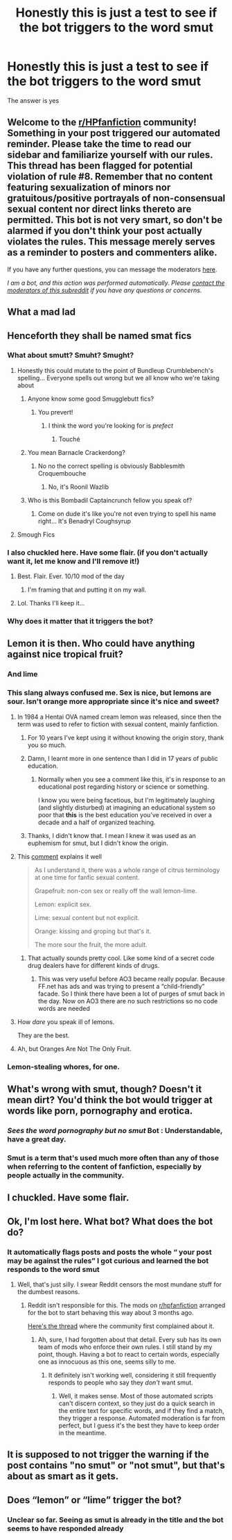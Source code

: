 #+TITLE: Honestly this is just a test to see if the bot triggers to the word smut

* Honestly this is just a test to see if the bot triggers to the word smut
:PROPERTIES:
:Author: Garanar
:Score: 404
:DateUnix: 1595556813.0
:DateShort: 2020-Jul-24
:FlairText: Meta
:END:
The answer is yes


** Welcome to the [[/r/HPfanfiction][r/HPfanfiction]] community! Something in your post triggered our automated reminder. Please take the time to read our sidebar and familiarize yourself with our rules. This thread has been flagged for potential violation of rule #8. Remember that no content featuring sexualization of minors nor gratuitous/positive portrayals of non-consensual sexual content nor direct links thereto are permitted. This bot is not very smart, so don't be alarmed if you don't think your post actually violates the rules. This message merely serves as a reminder to posters and commenters alike.

If you have any further questions, you can message the moderators [[https://www.reddit.com/message/compose?to=%2Fr%2FHPfanfiction][here]].

/I am a bot, and this action was performed automatically. Please [[/message/compose/?to=/r/HPfanfiction][contact the moderators of this subreddit]] if you have any questions or concerns./
:PROPERTIES:
:Author: AutoModerator
:Score: 1
:DateUnix: 1595556813.0
:DateShort: 2020-Jul-24
:END:


** What a mad lad
:PROPERTIES:
:Author: Sarcherre
:Score: 178
:DateUnix: 1595567699.0
:DateShort: 2020-Jul-24
:END:


** Henceforth they shall be named smat fics
:PROPERTIES:
:Author: bkunimakki1
:Score: 176
:DateUnix: 1595569699.0
:DateShort: 2020-Jul-24
:END:

*** What about smutt? Smuht? Smught?
:PROPERTIES:
:Author: Pielikeman
:Score: 56
:DateUnix: 1595570681.0
:DateShort: 2020-Jul-24
:END:

**** Honestly this could mutate to the point of Bundleup Crumblebench's spelling... Everyone spells out wrong but we all know who we're taking about
:PROPERTIES:
:Author: bkunimakki1
:Score: 82
:DateUnix: 1595570900.0
:DateShort: 2020-Jul-24
:END:

***** Anyone know some good Smugglebutt fics?
:PROPERTIES:
:Author: Pielikeman
:Score: 46
:DateUnix: 1595570945.0
:DateShort: 2020-Jul-24
:END:

****** You prevert!
:PROPERTIES:
:Author: 69frum
:Score: 27
:DateUnix: 1595571170.0
:DateShort: 2020-Jul-24
:END:

******* I think the word you're looking for is /prefect/
:PROPERTIES:
:Author: Pielikeman
:Score: 41
:DateUnix: 1595571201.0
:DateShort: 2020-Jul-24
:END:

******** Touché
:PROPERTIES:
:Author: saywhatnow117
:Score: 15
:DateUnix: 1595575360.0
:DateShort: 2020-Jul-24
:END:


***** You mean Barnacle Crackerdong?
:PROPERTIES:
:Author: KanaydianDragon
:Score: 19
:DateUnix: 1595574555.0
:DateShort: 2020-Jul-24
:END:

****** No no the correct spelling is obviously Babblesmith Croquembouche
:PROPERTIES:
:Author: bkunimakki1
:Score: 18
:DateUnix: 1595578326.0
:DateShort: 2020-Jul-24
:END:

******* No, it's Roonil Wazlib
:PROPERTIES:
:Author: Crazygamer2006
:Score: 12
:DateUnix: 1595603190.0
:DateShort: 2020-Jul-24
:END:


***** Who is this Bombadil Captaincrunch fellow you speak of?
:PROPERTIES:
:Author: -17F-
:Score: 16
:DateUnix: 1595580607.0
:DateShort: 2020-Jul-24
:END:

****** Come on dude it's like you're not even trying to spell his name right... It's Benadryl Coughsyrup
:PROPERTIES:
:Author: bkunimakki1
:Score: 13
:DateUnix: 1595598887.0
:DateShort: 2020-Jul-24
:END:


**** Smough Fics
:PROPERTIES:
:Author: SaberToothedRock
:Score: 7
:DateUnix: 1595597385.0
:DateShort: 2020-Jul-24
:END:


*** I also chuckled here. Have some flair. (if you don't actually want it, let me know and I'll remove it!)
:PROPERTIES:
:Author: the-phony-pony
:Score: 8
:DateUnix: 1595644429.0
:DateShort: 2020-Jul-25
:END:

**** Best. Flair. Ever. 10/10 mod of the day
:PROPERTIES:
:Author: Youspoonybard1
:Score: 9
:DateUnix: 1595644634.0
:DateShort: 2020-Jul-25
:END:

***** I'm framing that and putting it on my wall.
:PROPERTIES:
:Author: the-phony-pony
:Score: 9
:DateUnix: 1595644824.0
:DateShort: 2020-Jul-25
:END:


**** Lol. Thanks I'll keep it...
:PROPERTIES:
:Author: bkunimakki1
:Score: 6
:DateUnix: 1595646838.0
:DateShort: 2020-Jul-25
:END:


*** Why does it matter that it triggers the bot?
:PROPERTIES:
:Author: OrionTheRed
:Score: 6
:DateUnix: 1595591328.0
:DateShort: 2020-Jul-24
:END:


** Lemon it is then. Who could have anything against nice tropical fruit?
:PROPERTIES:
:Author: ceplma
:Score: 123
:DateUnix: 1595571531.0
:DateShort: 2020-Jul-24
:END:

*** And lime
:PROPERTIES:
:Author: uglyraisin_
:Score: 45
:DateUnix: 1595571918.0
:DateShort: 2020-Jul-24
:END:


*** This slang always confused me. Sex is nice, but lemons are sour. Isn't orange more appropriate since it's nice and sweet?
:PROPERTIES:
:Author: u-useless
:Score: 37
:DateUnix: 1595574579.0
:DateShort: 2020-Jul-24
:END:

**** In 1984 a Hentai OVA named cream lemon was released, since then the term was used to refer to fiction with sexual content, mainly fanfiction.
:PROPERTIES:
:Author: Archimand
:Score: 68
:DateUnix: 1595583695.0
:DateShort: 2020-Jul-24
:END:

***** For 10 years I've kept using it without knowing the origin story, thank you so much.
:PROPERTIES:
:Author: Hailie_G
:Score: 29
:DateUnix: 1595591260.0
:DateShort: 2020-Jul-24
:END:


***** Damn, I learnt more in one sentence than I did in 17 years of public education.
:PROPERTIES:
:Author: NerdyMcNerdPants97
:Score: 13
:DateUnix: 1595610995.0
:DateShort: 2020-Jul-24
:END:

****** Normally when you see a comment like this, it's in response to an educational post regarding history or science or something.

I know you were being facetious, but I'm legitimately laughing (and slightly disturbed) at imagining an educational system so poor that *this* is the best education you've received in over a decade and a half of organized teaching.
:PROPERTIES:
:Author: FerusGrim
:Score: 6
:DateUnix: 1595924436.0
:DateShort: 2020-Jul-28
:END:


***** Thanks, I didn't know that. I mean I knew it was used as an euphemism for smut, but I didn't know the origin.
:PROPERTIES:
:Author: u-useless
:Score: 23
:DateUnix: 1595584196.0
:DateShort: 2020-Jul-24
:END:


**** This [[https://reddit.com/r/FanFiction/comments/hd5oxh/_/fvk41wc/?context=1][comment]] explains it well

#+begin_quote
  As I understand it, there was a whole range of citrus terminology at one time for fanfic sexual content.

  Grapefruit: non-con sex or really off the wall lemon-lime.

  Lemon: explicit sex.

  Lime: sexual content but not explicit.

  Orange: kissing and groping but that's it.

  The more sour the fruit, the more adult.
#+end_quote
:PROPERTIES:
:Author: TheEmeraldDoe
:Score: 22
:DateUnix: 1595602674.0
:DateShort: 2020-Jul-24
:END:

***** That actually sounds pretty cool. Like some kind of a secret code drug dealers have for different kinds of drugs.
:PROPERTIES:
:Author: u-useless
:Score: 10
:DateUnix: 1595613603.0
:DateShort: 2020-Jul-24
:END:

****** This was very useful before AO3 became really popular. Because FF.net has ads and was trying to present a “child-friendly” facade. So I think there have been a lot of purges of smut back in the day. Now on AO3 there are no such restrictions so no code words are needed
:PROPERTIES:
:Author: TheEmeraldDoe
:Score: 6
:DateUnix: 1595614837.0
:DateShort: 2020-Jul-24
:END:


**** How /dare/ you speak ill of lemons.

They are the best.
:PROPERTIES:
:Author: VulpineKitsune
:Score: 10
:DateUnix: 1595588974.0
:DateShort: 2020-Jul-24
:END:


**** Ah, but Oranges Are Not The Only Fruit.
:PROPERTIES:
:Author: ConsiderableHat
:Score: 13
:DateUnix: 1595575726.0
:DateShort: 2020-Jul-24
:END:


*** Lemon-stealing whores, for one.
:PROPERTIES:
:Author: ParanoidDrone
:Score: 3
:DateUnix: 1595606152.0
:DateShort: 2020-Jul-24
:END:


** What's wrong with smut, though? Doesn't it mean dirt? You'd think the bot would trigger at words like porn, pornography and erotica.
:PROPERTIES:
:Author: u-useless
:Score: 37
:DateUnix: 1595571198.0
:DateShort: 2020-Jul-24
:END:

*** /Sees the word pornography but no smut/ Bot : Understandable, have a great day.
:PROPERTIES:
:Author: Fallen_Liberator
:Score: 33
:DateUnix: 1595585353.0
:DateShort: 2020-Jul-24
:END:


*** Smut is a term that's used much more often than any of those when referring to the content of fanfiction, especially by people actually in the community.
:PROPERTIES:
:Author: denarii
:Score: 5
:DateUnix: 1595622906.0
:DateShort: 2020-Jul-25
:END:


** I chuckled. Have some flair.
:PROPERTIES:
:Author: the-phony-pony
:Score: 32
:DateUnix: 1595597069.0
:DateShort: 2020-Jul-24
:END:


** Ok, I'm lost here. What bot? What does the bot do?
:PROPERTIES:
:Author: Alion1080
:Score: 9
:DateUnix: 1595599412.0
:DateShort: 2020-Jul-24
:END:

*** It automatically flags posts and posts the whole “ your post may be against the rules” I got curious and learned the bot responds to the word smut
:PROPERTIES:
:Author: Garanar
:Score: 18
:DateUnix: 1595599528.0
:DateShort: 2020-Jul-24
:END:

**** Well, that's just silly. I swear Reddit censors the most mundane stuff for the dumbest reasons.
:PROPERTIES:
:Author: Alion1080
:Score: 4
:DateUnix: 1595609106.0
:DateShort: 2020-Jul-24
:END:

***** Reddit isn't responsible for this. The mods on [[/r/hpfanfiction][r/hpfanfiction]] arranged for the bot to start behaving this way about 3 months ago.

[[https://www.reddit.com/r/HPfanfiction/comments/g7j2ke/new_behavior_by_the_automoderator_bot_regarding/?depth=15][Here's the thread]] where the community first complained about it.
:PROPERTIES:
:Author: chiruochiba
:Score: 9
:DateUnix: 1595616532.0
:DateShort: 2020-Jul-24
:END:

****** Ah, sure, I had forgotten about that detail. Every sub has its own team of mods who enforce their own rules. I still stand by my point, though. Having a bot to react to certain words, especially one as innocuous as this one, seems silly to me.
:PROPERTIES:
:Author: Alion1080
:Score: 3
:DateUnix: 1595620108.0
:DateShort: 2020-Jul-25
:END:

******* It definitely isn't working well, considering it still frequently responds to people who say they /don't/ want smut.
:PROPERTIES:
:Author: chiruochiba
:Score: 1
:DateUnix: 1595620465.0
:DateShort: 2020-Jul-25
:END:

******** Well, it makes sense. Most of those automated scripts can't discern context, so they just do a quick search in the entire text for specific words, and if they find a match, they trigger a response. Automated moderation is far from perfect, but I guess it's the best they have to keep order in the meantime.
:PROPERTIES:
:Author: Alion1080
:Score: 2
:DateUnix: 1595631183.0
:DateShort: 2020-Jul-25
:END:


** It is supposed to not trigger the warning if the post contains "no smut" or "not smut", but that's about as smart as it gets.
:PROPERTIES:
:Author: denarii
:Score: 6
:DateUnix: 1595623096.0
:DateShort: 2020-Jul-25
:END:


** Does “lemon” or “lime” trigger the bot?
:PROPERTIES:
:Author: TheEmeraldDoe
:Score: 4
:DateUnix: 1595601469.0
:DateShort: 2020-Jul-24
:END:

*** Unclear so far. Seeing as smut is already in the title and the bot seems to have responded already
:PROPERTIES:
:Author: Garanar
:Score: 3
:DateUnix: 1595601515.0
:DateShort: 2020-Jul-24
:END:
